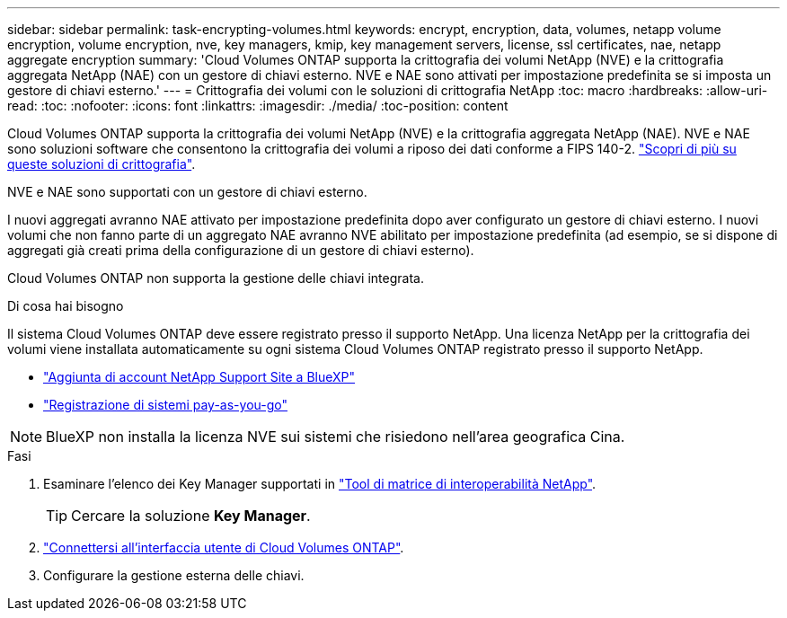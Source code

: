 ---
sidebar: sidebar 
permalink: task-encrypting-volumes.html 
keywords: encrypt, encryption, data, volumes, netapp volume encryption, volume encryption, nve, key managers, kmip, key management servers, license, ssl certificates, nae, netapp aggregate encryption 
summary: 'Cloud Volumes ONTAP supporta la crittografia dei volumi NetApp (NVE) e la crittografia aggregata NetApp (NAE) con un gestore di chiavi esterno. NVE e NAE sono attivati per impostazione predefinita se si imposta un gestore di chiavi esterno.' 
---
= Crittografia dei volumi con le soluzioni di crittografia NetApp
:toc: macro
:hardbreaks:
:allow-uri-read: 
:toc: 
:nofooter: 
:icons: font
:linkattrs: 
:imagesdir: ./media/
:toc-position: content


[role="lead"]
Cloud Volumes ONTAP supporta la crittografia dei volumi NetApp (NVE) e la crittografia aggregata NetApp (NAE). NVE e NAE sono soluzioni software che consentono la crittografia dei volumi a riposo dei dati conforme a FIPS 140-2. link:concept-security.html["Scopri di più su queste soluzioni di crittografia"].

NVE e NAE sono supportati con un gestore di chiavi esterno.

ifdef::azure[]

endif::azure[]

ifdef::gcp[]

endif::gcp[]

I nuovi aggregati avranno NAE attivato per impostazione predefinita dopo aver configurato un gestore di chiavi esterno. I nuovi volumi che non fanno parte di un aggregato NAE avranno NVE abilitato per impostazione predefinita (ad esempio, se si dispone di aggregati già creati prima della configurazione di un gestore di chiavi esterno).

Cloud Volumes ONTAP non supporta la gestione delle chiavi integrata.

.Di cosa hai bisogno
Il sistema Cloud Volumes ONTAP deve essere registrato presso il supporto NetApp. Una licenza NetApp per la crittografia dei volumi viene installata automaticamente su ogni sistema Cloud Volumes ONTAP registrato presso il supporto NetApp.

* https://docs.netapp.com/us-en/cloud-manager-setup-admin/task-adding-nss-accounts.html["Aggiunta di account NetApp Support Site a BlueXP"^]
* link:task-registering.html["Registrazione di sistemi pay-as-you-go"]



NOTE: BlueXP non installa la licenza NVE sui sistemi che risiedono nell'area geografica Cina.

.Fasi
. Esaminare l'elenco dei Key Manager supportati in http://mysupport.netapp.com/matrix["Tool di matrice di interoperabilità NetApp"^].
+

TIP: Cercare la soluzione *Key Manager*.

. link:task-connecting-to-otc.html["Connettersi all'interfaccia utente di Cloud Volumes ONTAP"^].
. Configurare la gestione esterna delle chiavi.
+
ifdef::aws[]

+
** AWS: https://docs.netapp.com/us-en/ontap/encryption-at-rest/configure-external-key-management-overview-concept.html["Per istruzioni, consultare la documentazione di ONTAP"^]




endif::aws[]

ifdef::azure[]

* Azure: link:task-azure-key-vault.html["Azure Key Vault (AKV)"]


endif::azure[]

ifdef::gcp[]

* Google Cloud: link:task-google-key-manager.html["Servizio di gestione delle chiavi Google Cloud"]


endif::gcp[]
